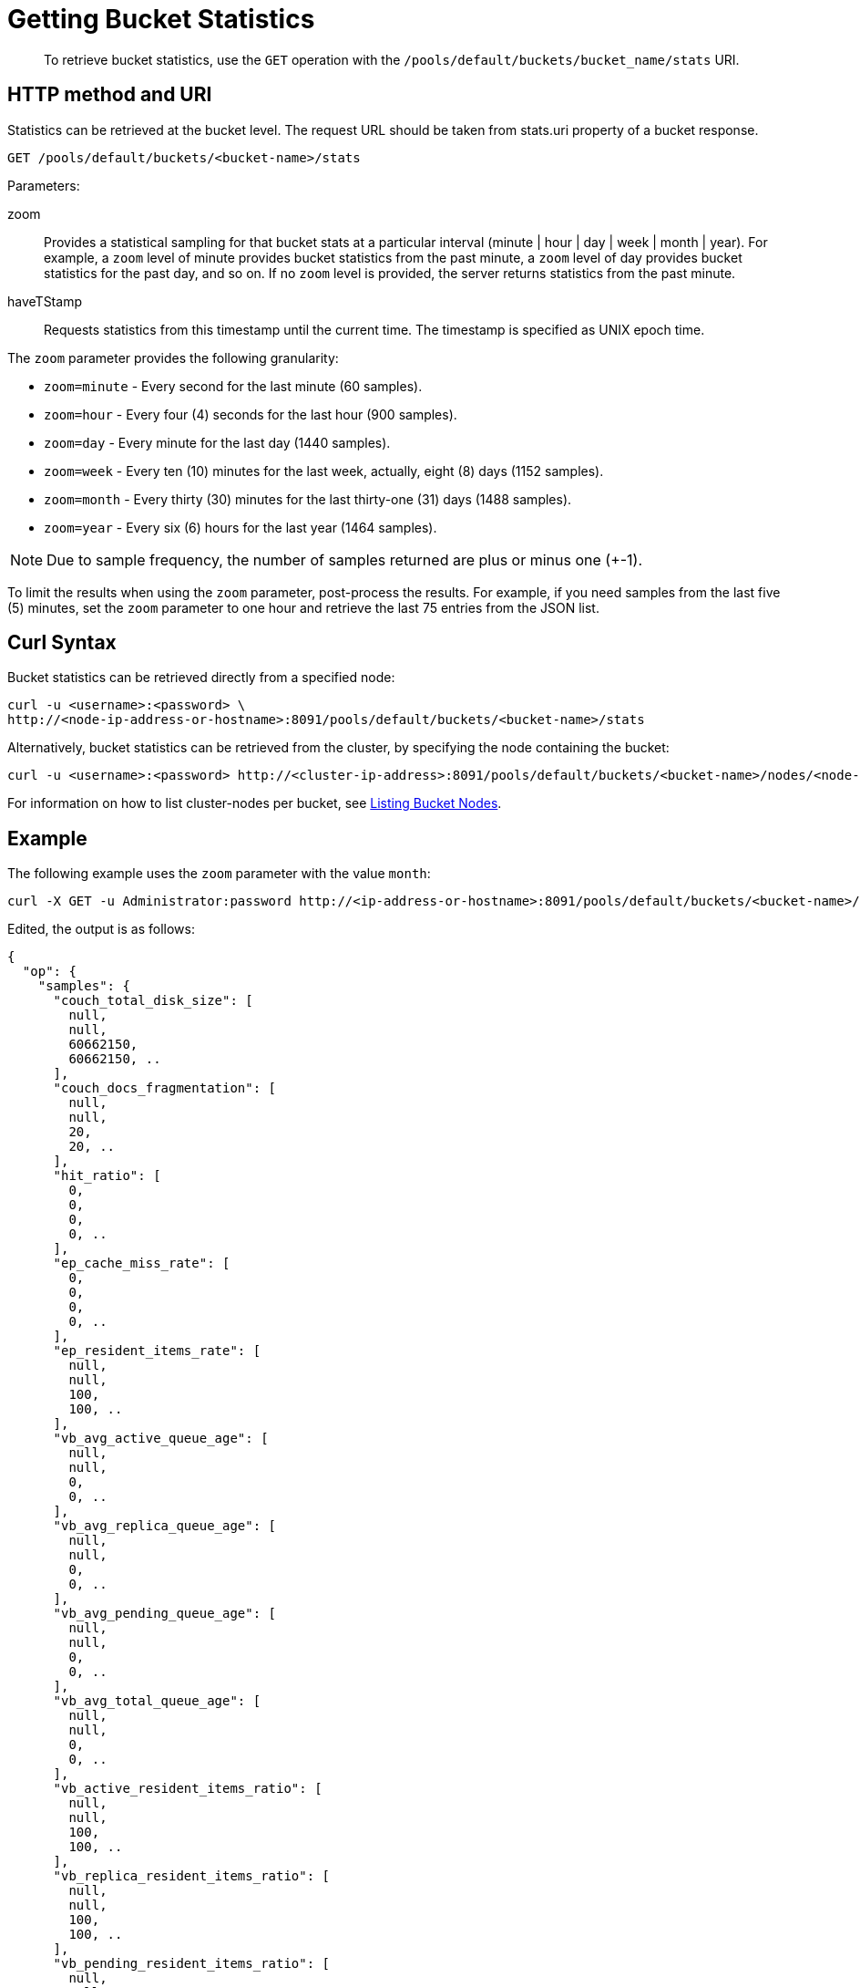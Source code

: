 = Getting Bucket Statistics
:description: pass:q[To retrieve bucket statistics, use the `GET` operation with the `/pools/default/buckets/bucket_name/stats` URI.]
:page-topic-type: reference
:page-aliases: rest-api:rest-node-retrieve-stats

[abstract]
{description}

== HTTP method and URI

Statistics can be retrieved at the bucket level.
The request URL should be taken from stats.uri property of a bucket response.

----
GET /pools/default/buckets/<bucket-name>/stats
----

Parameters:

zoom::
Provides a statistical sampling for that bucket stats at a particular interval (minute | hour | day | week | month | year).
For example, a `zoom` level of minute provides bucket statistics from the past minute, a `zoom` level of day provides bucket statistics for the past day, and so on.
If no `zoom` level is provided, the server returns statistics from the past minute.

haveTStamp::
Requests statistics from this timestamp until the current time.
The timestamp is specified as UNIX epoch time.

The `zoom` parameter provides the following granularity:

* `zoom=minute` - Every second for the last minute (60 samples).
* `zoom=hour` - Every four (4) seconds for the last hour (900 samples).
* `zoom=day` - Every minute for the last day (1440 samples).
* `zoom=week` - Every ten (10) minutes for the last week, actually, eight (8) days (1152 samples).
* `zoom=month` - Every thirty (30) minutes for the last thirty-one (31) days (1488 samples).
* `zoom=year` - Every six (6) hours for the last year (1464 samples).

NOTE: Due to sample frequency, the number of samples returned are plus or minus one (+-1).

To limit the results when using the `zoom` parameter, post-process the results.
For example, if you need samples from the last five (5) minutes, set the `zoom` parameter to one hour and retrieve the last 75 entries from the JSON list.

== Curl Syntax

Bucket statistics can be retrieved directly from a specified node:

----
curl -u <username>:<password> \
http://<node-ip-address-or-hostname>:8091/pools/default/buckets/<bucket-name>/stats
----

Alternatively, bucket statistics can be retrieved from the cluster, by specifying the node containing the bucket:

----
curl -u <username>:<password> http://<cluster-ip-address>:8091/pools/default/buckets/<bucket-name>/nodes/<node-ip-address>:8091/stats
----

For information on how to list cluster-nodes per bucket, see xref:rest-api:rest-retrieve-bucket-nodes.adoc[Listing Bucket Nodes].

== Example

The following example uses the `zoom` parameter with the value `month`:

----
curl -X GET -u Administrator:password http://<ip-address-or-hostname>:8091/pools/default/buckets/<bucket-name>/stats?zoom=month
----

Edited, the output is as follows:

----
{
  "op": {
    "samples": {
      "couch_total_disk_size": [
        null,
        null,
        60662150,
        60662150, ..
      ],
      "couch_docs_fragmentation": [
        null,
        null,
        20,
        20, ..
      ],
      "hit_ratio": [
        0,
        0,
        0,
        0, ..
      ],
      "ep_cache_miss_rate": [
        0,
        0,
        0,
        0, ..
      ],
      "ep_resident_items_rate": [
        null,
        null,
        100,
        100, ..
      ],
      "vb_avg_active_queue_age": [
        null,
        null,
        0,
        0, ..
      ],
      "vb_avg_replica_queue_age": [
        null,
        null,
        0,
        0, ..
      ],
      "vb_avg_pending_queue_age": [
        null,
        null,
        0,
        0, ..
      ],
      "vb_avg_total_queue_age": [
        null,
        null,
        0,
        0, ..
      ],
      "vb_active_resident_items_ratio": [
        null,
        null,
        100,
        100, ..
      ],
      "vb_replica_resident_items_ratio": [
        null,
        null,
        100,
        100, ..
      ],
      "vb_pending_resident_items_ratio": [
        null,
        null,
        100,
        100, ..
      ],
      "avg_disk_update_time": [
        0,
        0,
        0,
        0, ..
      ],
      "avg_disk_commit_time": [
        0,
        0,
        0,
        0, ..
      ],
      "avg_bg_wait_time": [
        0,
        0,
        0,
        0, ..
      ],
      "avg_active_timestamp_drift": [
        0,
        0,
        0,
        0, ..
      ],
      "avg_replica_timestamp_drift": [
        0,
        0,
        0,
        0, ..
      ],
      "bg_wait_count": [
        0,
        0,
        0,
        0, ..
      ],
      "bg_wait_total": [
        0,
        0,
        0,
        0, ..
      ],
      "bytes_read": [
        125.2,
        0.5621269669017905,
        100.8,
        92, ..
      ],
      "bytes_written": [
        56847.4,
        302.8513293543136,
        55301.1,
        54256.2, ..
      ],
      "cas_badval": [
        0,
        0,
        0,
        0, ..
      ],
      "cas_hits": [
        0,
        0,
        0,
        0, ..
      ],
      "cas_misses": [
        0,
        0,
        0,
        0, ..
      ],
      "couch_docs_actual_disk_size": [
        null,
        null,
        60662150,
        60662150, ..
      ],
      "couch_docs_data_size": [
        null,
        null,
        48457850,
        48457850, ..
      ],
      "couch_docs_disk_size": [
        null,
        null,
        60627968,
        60627968, ..
      ],
      "couch_views_actual_disk_size": [
        null,
        null,
        0,
        0, ..
      ],
      "curr_connections": [
        null,
        null,
        65,
        65, ..
      ],
      "curr_items": [
        null,
        null,
        31679,
        31679, ..
      ],
      "decr_misses": [
        0,
        0,
        0,
        0, ..
      ],
      "delete_hits": [
        0,
        0,
        0,
        0, ..
      ],
      "delete_misses": [
        0,
        0,
        0,
        0, ..
      ],
      "disk_commit_count": [
        0,
        0,
        0,
        0, ..
      ],
      "disk_commit_total": [
        0,
        0,
        0,
        0, ..
      ],
      "disk_update_count": [
        0,
        0,
        0,
        0, ..
      ],
      "disk_update_total": [
        0,
        0,
        0,
        0, ..
      ],
      "disk_write_queue": [
        null,
        null,
        0,
        0, ..
      ],
      "ep_active_ahead_exceptions": [
        0,
        0,
        0,
        0, ..
      ],
      "ep_active_hlc_drift": [
        0,
        0,
        0,
        0, ..
      ],
      "ep_active_hlc_drift_count": [
        0,
        0,
        0,
        0, ..
      ],
      "ep_bg_fetched": [
        0,
        0,
        0,
        0, ..
      ],
      "ep_clock_cas_drift_threshold_exceeded": [
        null,
        null,
        0,
        0, ..
      ],
      "ep_data_read_failed": [
        null,
        null,
        0,
        0, ..
      ],
      "ep_data_write_failed": [
        null,
        null,
        0,
        0, ..
      ],
      "ep_dcp_other_items_remaining": [
        null,
        null,
        0,
        0, ..
      ],
      "ep_dcp_other_items_sent": [
        0,
        0,
        0,
        0, ..
      ],
      "ep_dcp_other_total_bytes": [
        0,
        0,
        0,
        0, ..
      ],
      "ep_diskqueue_drain": [
        0,
        0,
        0,
        0, ..
      ],
      "ep_diskqueue_fill": [
        0,
        0,
        0,
        0, ..
      ],
      "ep_diskqueue_items": [
        null,
        null,
        0,
        0, ..
      ],
      "ep_flusher_todo": [
        null,
        null,
        0,
        0,
        0, ..
      ],
      "ep_item_commit_failed": [
        null,
        null,
        0,
        0, ..
      ],
      "ep_kv_size": [
        null,
        null,
        49949902,
        49949902, ..
      ],
      "ep_max_size": [
        null,
        null,
        209715200,
        209715200, ..
      ],
      "ep_mem_high_wat": [
        null,
        null,
        178257920,
        178257920, ..
      ],
      "ep_mem_low_wat": [
        null,
        null,
        157286400,
        157286400, ..
      ],
      "ep_meta_data_memory": [
        null,
        null,
        4385342,
        4385342, ..
      ],
      "ep_num_non_resident": [
        null,
        null,
        0,
        0, ..
      ],
      "ep_num_ops_del_meta": [
        0,
        0,
        0,
        0, ..
      ],
      "ep_num_ops_del_ret_meta": [
        0,
        0,
        0,
        0, ..
      ],
      "ep_num_ops_get_meta": [
        0,
        0,
        0,
        0, ..
      ],
      "ep_num_ops_set_meta": [
        0,
        0,
        0,
        0, ..
      ],
      "ep_num_ops_set_ret_meta": [
        0,
        0,
        0,
        0, ..
      ],
      "ep_num_value_ejects": [
        0,
        0,
        0,
        0, ..
      ],
      "ep_oom_errors": [
        null,
        null,
        0,
        0, ..
      ],
      "ep_ops_create": [
        0,
        0,
        0,
        0, ..
      ],
      "ep_ops_update": [
        0,
        0,
        0,
        0, ..
      ],
      "ep_overhead": [
        null,
        null,
        11335229,
        11335229, ..
      ],
      "ep_queue_size": [
        null,
        null,
        0,
        0, ..
      ],
      "ep_replica_ahead_exceptions": [
        0,
        0,
        0,
        0, ..
      ],
      "ep_replica_hlc_drift": [
        0,
        0,
        0,
        0, ..
      ],
      "ep_replica_hlc_drift_count": [
        0,
        0,
        0,
        0, ..
      ],
      "ep_tmp_oom_errors": [
        0,
        0,
        0,
        0, ..
      ],
      "ep_vb_total": [
        null,
        null,
        1024,
        1024, ..
      ],
      "get_hits": [
        0,
        0,
        0,
        0, ..
      ],
      "get_misses": [
        0,
        0,
        0,
        0, ..
      ],
      "incr_hits": [
        0,
        0,
        0,
        0, ..
      ],
      "incr_misses": [
        0,
        0,
        0,
        0, ..
      ],
      "mem_used": [
        null,
        null,
        89634800,
        89634800, ..
      ],
      "misses": [
        0,
        0,
        0,
        0, ..
      ],
      "ops": [
        0,
        0,
        0,
        0, ..
      ],
      "timestamp": [
        1670922000000,
        1670923800000,
        1670925600000,
        1670927400000, ..
      ],
      "vb_active_eject": [
        0,
        0,
        0,
        0, ..
      ],
      "vb_active_meta_data_memory": [
        null,
        null,
        2195233,
        2195233, ..
      ],
      "vb_active_num": [
        null,
        null,
        512,
        512, ..
      ],
      "vb_active_num_non_resident": [
        null,
        null,
        0,
        0,
        0, ..
      ],
      "vb_active_ops_create": [
        0,
        0,
        0,
        0, ..
      ],
      "vb_active_ops_update": [
        0,
        0,
        0,
        0, ..
      ],
      "vb_active_queue_age": [
        null,
        null,
        0,
        0, ..
      ],
      "vb_active_queue_drain": [
        0,
        0,
        0,
        0, ..
      ],
      "vb_active_queue_fill": [
        0,
        0,
        0,
        0, ..
      ],
      "vb_active_queue_size": [
        null,
        null,
        0,
        0, ..
      ],
      "vb_active_sync_write_aborted_count": [
        0,
        0,
        0,
        0, ..
      ],
      "vb_active_sync_write_accepted_count": [
        0,
        0,
        0,
        0, ..
      ],
      "vb_active_sync_write_committed_count": [
        0,
        0,
        0,
        0, ..
      ],
      "vb_pending_curr_items": [
        null,
        null,
        0,
        0, ..
      ],
      "vb_pending_eject": [
        0,
        0,
        0,
        0, ..
      ],
      "vb_pending_meta_data_memory": [
        null,
        null,
        0,
        0, ..
      ],
      "vb_pending_num": [
        null,
        null,
        0,
        0, ..
      ],
      "vb_pending_num_non_resident": [
        null,
        null,
        0,
        0, ..
      ],
      "vb_pending_ops_create": [
        0,
        0,
        0,
        0, ..
      ],
      "vb_pending_ops_update": [
        0,
        0,
        0,
        0, ..
      ],
      "vb_pending_queue_age": [
        null,
        null,
        0,
        0, ..
      ],
      "vb_pending_queue_drain": [
        0,
        0,
        0,
        0, ..
      ],
      "vb_pending_queue_fill": [
        0,
        0,
        0,
        0, ..
      ],
      "vb_replica_curr_items": [
        null,
        null,
        31609,
        31609, ..
      ],
      "vb_replica_eject": [
        0,
        0,
        0,
        0, ..
      ],
      "vb_replica_meta_data_memory": [
        null,
        null,
        2190109,
        2190109, ..
      ],
      "vb_replica_num": [
        null,
        null,
        512,
        512, ..
      ],
      "vb_replica_num_non_resident": [
        null,
        null,
        0,
        0, ..
      ],
      "vb_replica_ops_create": [
        0,
        0,
        0,
        0, ..
      ],
      "vb_replica_ops_update": [
        0,
        0,
        0,
        0, ..
      ],
      "vb_replica_queue_drain": [
        0,
        0,
        0,
        0, ..
      ],
      "vb_replica_queue_fill": [
        0,
        0,
        0,
        0, ..
      ],
      "vb_replica_queue_size": [
        null,
        null,
        0,
        0, ..
      ],
      "vb_total_queue_age": [
        null,
        null,
        0,
        0, ..
      ],
      "vb_total_queue_size": [
        null,
        null,
        0,
        0, ..
      ],
      "xdc_ops": [
        0,
        0,
        0,
        0, ..
      ],
      "allocstall": [
        null,
        null,
        135,
        135, ..
      ],
      "cpu_cores_available": [
        null,
        null,
        1,
        1, ..
      ],
      "cpu_irq_rate": [
        null,
        null,
        0.2068252326783868,
        0, ..
      ],
      "cpu_stolen_rate": [
        null,
        null,
        0,
        0, ..
      ],
      "cpu_sys_rate": [
        null,
        null,
        0.396161511879101,
        0.2971271959928238, ..
      ],
      "cpu_user_rate": [
        null,
        null,
        2.079847937365281,
        1.584678378628394, ..
      ],
      "cpu_utilization_rate": [
        null,
        null,
        4.715124218422857,
        4.982020833370474, ..
      ],
      "hibernated_requests": [
        null,
        null,
        null,
        null, ..
      ],
      "hibernated_waked": [
        null,
        null,
        null,
        null, ..
      ],
      "mem_actual_free": [
        null,
        null,
        379289600,
        378224640, ..
      ],
      "mem_actual_used": [
        null,
        null,
        653651968,
        654716928, ..
      ],
      "mem_free": [
        null,
        null,
        379289600,
        378224640, ..
      ],
      "mem_limit": [
        null,
        null,
        1032941568,
        1032941568, ..
      ],
      "mem_total": [
        null,
        null,
        1032941568,
        1032941568, ..
      ],
      "mem_used_sys": [
        null,
        null,
        929857536,
        931094528, ..
      ],
      "rest_requests": [
        0.7999200079992002,
        0.003798853940035633,
        2.6,
        0.8, ..
      ],
      "swap_total": [
        null,
        null,
        2047864832,
        2047864832, ..
      ],
      "swap_used": [
        null,
        null,
        397672448,
        397672448, ..
      ]
    },
    "samplesCount": 1488,
    "isPersistent": true,
    "lastTStamp": 1673602200000,
    "interval": 1000
  }
}
----
